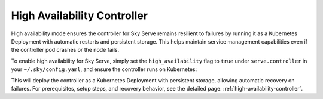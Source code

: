 .. _sky-serve-high-availability-controller:

=========================================
High Availability Controller
=========================================

High availability mode ensures the controller for Sky Serve remains resilient to failures by running it as a Kubernetes Deployment with automatic restarts and persistent storage. This helps maintain service management capabilities even if the controller pod crashes or the node fails.

To enable high availability for Sky Serve, simply set the ``high_availability`` flag to ``true`` under ``serve.controller`` in your ``~/.sky/config.yaml``, and ensure the controller runs on Kubernetes:

.. code-block:: yaml
    :emphasize-lines: 4-5

    serve:
      controller:
        resources:
          cloud: kubernetes
        high_availability: true

This will deploy the controller as a Kubernetes Deployment with persistent storage, allowing automatic recovery on failures. For prerequisites, setup steps, and recovery behavior, see the detailed page: :ref:`high-availability-controller`.